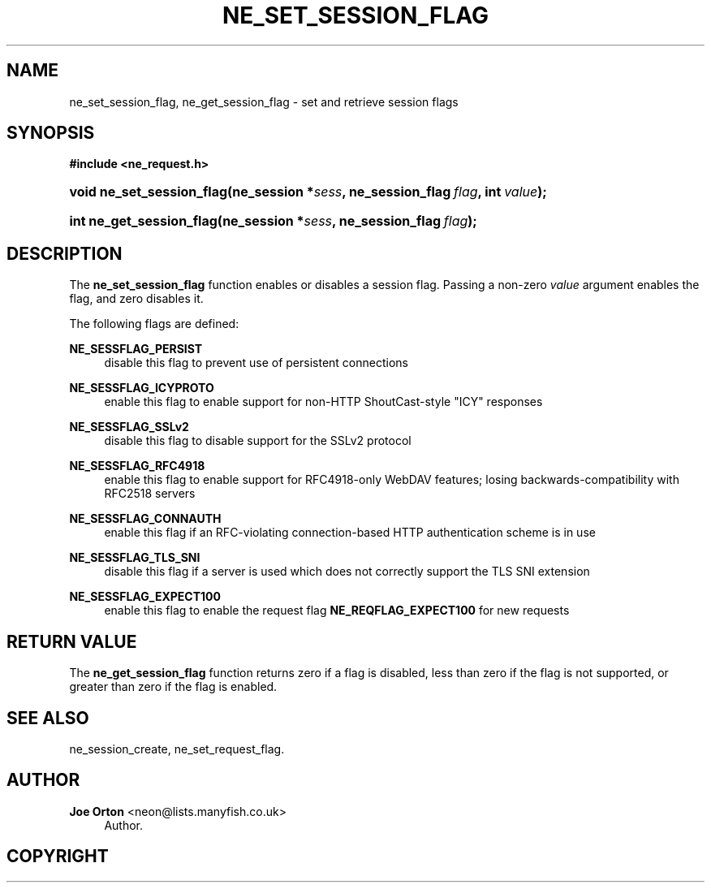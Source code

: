 '\" t
.\"     Title: ne_set_session_flag
.\"    Author: 
.\" Generator: DocBook XSL Stylesheets vsnapshot <http://docbook.sf.net/>
.\"      Date: 12 January 2022
.\"    Manual: neon API reference
.\"    Source: neon 0.32.2
.\"  Language: English
.\"
.TH "NE_SET_SESSION_FLAG" "3" "12 January 2022" "neon 0.32.2" "neon API reference"
.\" -----------------------------------------------------------------
.\" * Define some portability stuff
.\" -----------------------------------------------------------------
.\" ~~~~~~~~~~~~~~~~~~~~~~~~~~~~~~~~~~~~~~~~~~~~~~~~~~~~~~~~~~~~~~~~~
.\" http://bugs.debian.org/507673
.\" http://lists.gnu.org/archive/html/groff/2009-02/msg00013.html
.\" ~~~~~~~~~~~~~~~~~~~~~~~~~~~~~~~~~~~~~~~~~~~~~~~~~~~~~~~~~~~~~~~~~
.ie \n(.g .ds Aq \(aq
.el       .ds Aq '
.\" -----------------------------------------------------------------
.\" * set default formatting
.\" -----------------------------------------------------------------
.\" disable hyphenation
.nh
.\" disable justification (adjust text to left margin only)
.ad l
.\" -----------------------------------------------------------------
.\" * MAIN CONTENT STARTS HERE *
.\" -----------------------------------------------------------------
.SH "NAME"
ne_set_session_flag, ne_get_session_flag \- set and retrieve session flags
.SH "SYNOPSIS"
.sp
.ft B
.nf
#include <ne_request\&.h>
.fi
.ft
.HP \w'void\ ne_set_session_flag('u
.BI "void ne_set_session_flag(ne_session\ *" "sess" ", ne_session_flag\ " "flag" ", int\ " "value" ");"
.HP \w'int\ ne_get_session_flag('u
.BI "int ne_get_session_flag(ne_session\ *" "sess" ", ne_session_flag\ " "flag" ");"
.SH "DESCRIPTION"
.PP
The
\fBne_set_session_flag\fR
function enables or disables a session flag\&. Passing a non\-zero
\fIvalue\fR
argument enables the flag, and zero disables it\&.
.PP
The following flags are defined:
.PP
\fBNE_SESSFLAG_PERSIST\fR
.RS 4
disable this flag to prevent use of persistent connections
.RE
.PP
\fBNE_SESSFLAG_ICYPROTO\fR
.RS 4
enable this flag to enable support for non\-HTTP ShoutCast\-style "ICY" responses
.RE
.PP
\fBNE_SESSFLAG_SSLv2\fR
.RS 4
disable this flag to disable support for the SSLv2 protocol
.RE
.PP
\fBNE_SESSFLAG_RFC4918\fR
.RS 4
enable this flag to enable support for RFC4918\-only WebDAV features; losing backwards\-compatibility with RFC2518 servers
.RE
.PP
\fBNE_SESSFLAG_CONNAUTH\fR
.RS 4
enable this flag if an RFC\-violating connection\-based HTTP authentication scheme is in use
.RE
.PP
\fBNE_SESSFLAG_TLS_SNI\fR
.RS 4
disable this flag if a server is used which does not correctly support the TLS SNI extension
.RE
.PP
\fBNE_SESSFLAG_EXPECT100\fR
.RS 4
enable this flag to enable the request flag
\fBNE_REQFLAG_EXPECT100\fR
for new requests
.RE
.SH "RETURN VALUE"
.PP
The
\fBne_get_session_flag\fR
function returns zero if a flag is disabled, less than zero if the flag is not supported, or greater than zero if the flag is enabled\&.
.SH "SEE ALSO"
.PP
ne_session_create,
ne_set_request_flag\&.
.SH "AUTHOR"
.PP
\fBJoe Orton\fR <\&neon@lists.manyfish.co.uk\&>
.RS 4
Author.
.RE
.SH "COPYRIGHT"
.br
